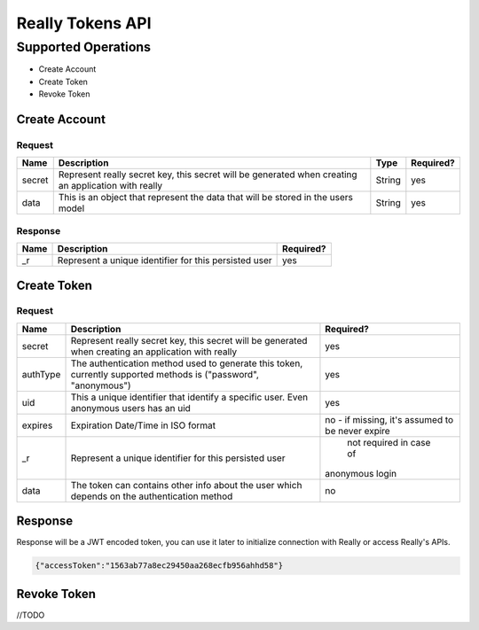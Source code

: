 Really Tokens API
=================
Supported Operations
####################
* Create Account
* Create Token
* Revoke Token

Create Account
**************
Request
-------
+-------------+----------------------------------------------------------------------------------+-------------+-------------------------+
| Name        | Description                                                                      | Type        | Required?               |
+=============+==================================================================================+=============+=========================+
| secret      | Represent really secret key, this secret will be generated                       |             |                         |
|             | when creating an application with really                                         | String      | yes                     |
+-------------+----------------------------------------------------------------------------------+-------------+-------------------------+
| data        | This is an object that represent the data that will be stored in the users model | String      | yes                     |
+-------------+----------------------------------------------------------------------------------+-------------+-------------------------+

Response
--------

+-------------+-------------------------------------------------------------------+--------------+
| Name        | Description                                                       | Required?    |
+=============+===================================================================+==============+
| _r          | Represent a unique identifier for this persisted user             | yes          |
+-------------+-------------------------------------------------------------------+--------------+

Create Token
************
Request
-------
+-------------+----------------------------------------------------------------------------------+--------------------------------+
| Name        | Description                                                                      | Required?                      |
+=============+==================================================================================+================================+
| secret      | Represent really secret key, this secret will be generated                       |                                |
|             | when creating an application with really                                         | yes                            |
+-------------+----------------------------------------------------------------------------------+--------------------------------+
| authType    | The authentication method used to generate this token,                           |                                |
|             | currently supported methods is ("password", "anonymous")                         | yes                            |
+-------------+----------------------------------------------------------------------------------+--------------------------------+
| uid         | This a unique identifier that identify a specific user.                          |                                |
|             | Even anonymous users has an uid                                                  | yes                            |
+-------------+----------------------------------------------------------------------------------+--------------------------------+
| expires     | Expiration Date/Time in ISO format                                               | no - if missing,               |
|             |                                                                                  | it's assumed to be never expire|
+-------------+----------------------------------------------------------------------------------+--------------------------------+
| _r          | Represent a unique identifier for this persisted user                            | not required in case of        |
|             |                                                                                  |anonymous login                 |
+-------------+----------------------------------------------------------------------------------+--------------------------------+
| data        | The token can contains other info about the user                                 |                                |
|             | which depends on the authentication method                                       | no                             |
+-------------+----------------------------------------------------------------------------------+--------------------------------+

Response
********
Response will be a JWT encoded token, you can use it later to initialize connection with Really or access Really's APIs.

.. code-block:: javascript

  {"accessToken":"1563ab77a8ec29450aa268ecfb956ahhd58"}

Revoke Token
************
//TODO